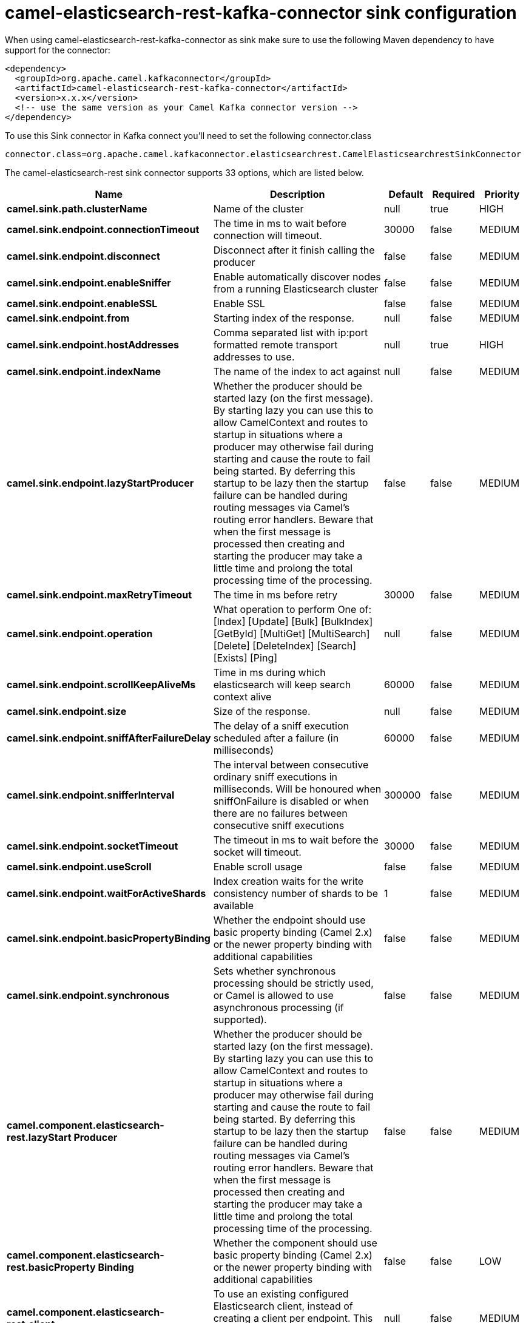 // kafka-connector options: START
[[camel-elasticsearch-rest-kafka-connector-sink]]
= camel-elasticsearch-rest-kafka-connector sink configuration

When using camel-elasticsearch-rest-kafka-connector as sink make sure to use the following Maven dependency to have support for the connector:

[source,xml]
----
<dependency>
  <groupId>org.apache.camel.kafkaconnector</groupId>
  <artifactId>camel-elasticsearch-rest-kafka-connector</artifactId>
  <version>x.x.x</version>
  <!-- use the same version as your Camel Kafka connector version -->
</dependency>
----

To use this Sink connector in Kafka connect you'll need to set the following connector.class

[source,java]
----
connector.class=org.apache.camel.kafkaconnector.elasticsearchrest.CamelElasticsearchrestSinkConnector
----


The camel-elasticsearch-rest sink connector supports 33 options, which are listed below.



[width="100%",cols="2,5,^1,1,1",options="header"]
|===
| Name | Description | Default | Required | Priority
| *camel.sink.path.clusterName* | Name of the cluster | null | true | HIGH
| *camel.sink.endpoint.connectionTimeout* | The time in ms to wait before connection will timeout. | 30000 | false | MEDIUM
| *camel.sink.endpoint.disconnect* | Disconnect after it finish calling the producer | false | false | MEDIUM
| *camel.sink.endpoint.enableSniffer* | Enable automatically discover nodes from a running Elasticsearch cluster | false | false | MEDIUM
| *camel.sink.endpoint.enableSSL* | Enable SSL | false | false | MEDIUM
| *camel.sink.endpoint.from* | Starting index of the response. | null | false | MEDIUM
| *camel.sink.endpoint.hostAddresses* | Comma separated list with ip:port formatted remote transport addresses to use. | null | true | HIGH
| *camel.sink.endpoint.indexName* | The name of the index to act against | null | false | MEDIUM
| *camel.sink.endpoint.lazyStartProducer* | Whether the producer should be started lazy (on the first message). By starting lazy you can use this to allow CamelContext and routes to startup in situations where a producer may otherwise fail during starting and cause the route to fail being started. By deferring this startup to be lazy then the startup failure can be handled during routing messages via Camel's routing error handlers. Beware that when the first message is processed then creating and starting the producer may take a little time and prolong the total processing time of the processing. | false | false | MEDIUM
| *camel.sink.endpoint.maxRetryTimeout* | The time in ms before retry | 30000 | false | MEDIUM
| *camel.sink.endpoint.operation* | What operation to perform One of: [Index] [Update] [Bulk] [BulkIndex] [GetById] [MultiGet] [MultiSearch] [Delete] [DeleteIndex] [Search] [Exists] [Ping] | null | false | MEDIUM
| *camel.sink.endpoint.scrollKeepAliveMs* | Time in ms during which elasticsearch will keep search context alive | 60000 | false | MEDIUM
| *camel.sink.endpoint.size* | Size of the response. | null | false | MEDIUM
| *camel.sink.endpoint.sniffAfterFailureDelay* | The delay of a sniff execution scheduled after a failure (in milliseconds) | 60000 | false | MEDIUM
| *camel.sink.endpoint.snifferInterval* | The interval between consecutive ordinary sniff executions in milliseconds. Will be honoured when sniffOnFailure is disabled or when there are no failures between consecutive sniff executions | 300000 | false | MEDIUM
| *camel.sink.endpoint.socketTimeout* | The timeout in ms to wait before the socket will timeout. | 30000 | false | MEDIUM
| *camel.sink.endpoint.useScroll* | Enable scroll usage | false | false | MEDIUM
| *camel.sink.endpoint.waitForActiveShards* | Index creation waits for the write consistency number of shards to be available | 1 | false | MEDIUM
| *camel.sink.endpoint.basicPropertyBinding* | Whether the endpoint should use basic property binding (Camel 2.x) or the newer property binding with additional capabilities | false | false | MEDIUM
| *camel.sink.endpoint.synchronous* | Sets whether synchronous processing should be strictly used, or Camel is allowed to use asynchronous processing (if supported). | false | false | MEDIUM
| *camel.component.elasticsearch-rest.lazyStart Producer* | Whether the producer should be started lazy (on the first message). By starting lazy you can use this to allow CamelContext and routes to startup in situations where a producer may otherwise fail during starting and cause the route to fail being started. By deferring this startup to be lazy then the startup failure can be handled during routing messages via Camel's routing error handlers. Beware that when the first message is processed then creating and starting the producer may take a little time and prolong the total processing time of the processing. | false | false | MEDIUM
| *camel.component.elasticsearch-rest.basicProperty Binding* | Whether the component should use basic property binding (Camel 2.x) or the newer property binding with additional capabilities | false | false | LOW
| *camel.component.elasticsearch-rest.client* | To use an existing configured Elasticsearch client, instead of creating a client per endpoint. This allow to customize the client with specific settings. | null | false | MEDIUM
| *camel.component.elasticsearch-rest.connection Timeout* | The time in ms to wait before connection will timeout. | 30000 | false | MEDIUM
| *camel.component.elasticsearch-rest.enableSniffer* | Enable automatically discover nodes from a running Elasticsearch cluster | "false" | false | MEDIUM
| *camel.component.elasticsearch-rest.hostAddresses* | Comma separated list with ip:port formatted remote transport addresses to use. The ip and port options must be left blank for hostAddresses to be considered instead. | null | false | MEDIUM
| *camel.component.elasticsearch-rest.maxRetryTimeout* | The time in ms before retry | 30000 | false | MEDIUM
| *camel.component.elasticsearch-rest.sniffAfter FailureDelay* | The delay of a sniff execution scheduled after a failure (in milliseconds) | 60000 | false | MEDIUM
| *camel.component.elasticsearch-rest.snifferInterval* | The interval between consecutive ordinary sniff executions in milliseconds. Will be honoured when sniffOnFailure is disabled or when there are no failures between consecutive sniff executions | 300000 | false | MEDIUM
| *camel.component.elasticsearch-rest.socketTimeout* | The timeout in ms to wait before the socket will timeout. | 30000 | false | MEDIUM
| *camel.component.elasticsearch-rest.enableSSL* | Enable SSL | "false" | false | MEDIUM
| *camel.component.elasticsearch-rest.password* | Password for authenticate | null | false | MEDIUM
| *camel.component.elasticsearch-rest.user* | Basic authenticate user | null | false | MEDIUM
|===



The camel-elasticsearch-rest sink connector has no converters out of the box.





The camel-elasticsearch-rest sink connector supports 0 transforms out of the box, which are listed below.



[source,java]
----

org.apache.camel.kafkaconnector.elasticsearchrest.transformers.ConnectRecordValueToMapTransforms

----



The camel-elasticsearch-rest sink connector has no aggregation strategies out of the box.
// kafka-connector options: END
